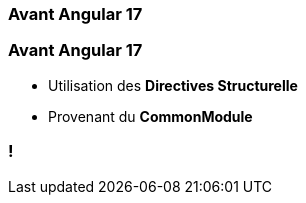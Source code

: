 [%auto-animate]
=== Avant Angular 17

[%auto-animate]
=== Avant Angular 17

* Utilisation des *Directives Structurelle*
* Provenant du *CommonModule*

=== !
